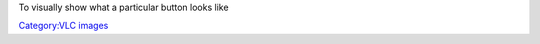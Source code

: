 To visually show what a particular button looks like

`Category:VLC images <Category:VLC_images>`__
